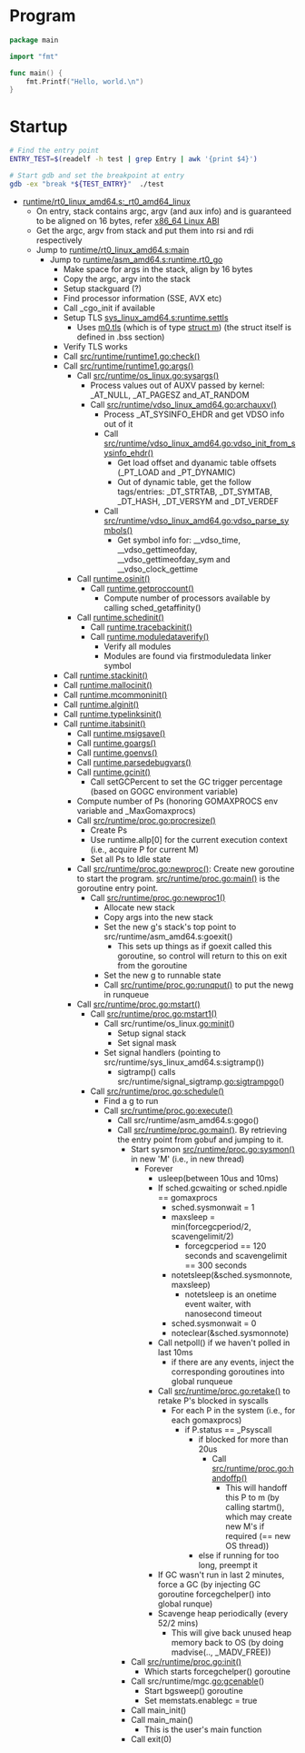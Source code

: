 #+OPTIONS: ^:{}

* Program
#+BEGIN_SRC go
package main

import "fmt"

func main() {
	fmt.Printf("Hello, world.\n")
}
#+END_SRC

* Startup

#+BEGIN_SRC sh
# Find the entry point
ENTRY_TEST=$(readelf -h test | grep Entry | awk '{print $4}')

# Start gdb and set the breakpoint at entry
gdb -ex "break *${TEST_ENTRY}"  ./test
#+END_SRC


  - [[https://github.com/golang/go/blob/release-branch.go1.7/src/runtime/rt0_linux_amd64.s#L7][runtime/rt0_linux_amd64.s:_rt0_amd64_linux]]
    - On entry, stack contains argc, argv (and aux info) and is guaranteed
      to be aligned on 16 bytes, refer [[http://refspecs.linuxfoundation.org/elf/x86-64-abi-0.99.pdf][ x86_64 Linux ABI]]
    - Get the argc, argv from stack and put them into rsi and rdi respectively
    - Jump to [[https://github.com/golang/go/blob/release-branch.go1.7/src/runtime/rt0_linux_amd64.s#L72][runtime/rt0_linux_amd64.s:main]]
      - Jump to [[https://github.com/golang/go/blob/release-branch.go1.7/src/runtime/asm_amd64.s#L10][runtime/asm_amd64.s:runtime.rt0_go]]
        - Make space for args in the stack, align by 16 bytes
        - Copy the argc, argv into the stack
        - Setup stackguard (?)
        - Find processor information (SSE, AVX etc)
        - Call _cgo_init if available
        - Setup TLS [[https://github.com/golang/go/blob/release-branch.go1.7/src/runtime/sys_linux_amd64.s#L458][sys_linux_amd64.s:runtime.settls]]
          - Uses [[https://github.com/golang/go/blob/release-branch.go1.7/src/runtime/proc.go#L79][m0.tls]] (which is of type [[https://github.com/golang/go/blob/release-branch.go1.7/src/runtime/runtime2.go#L377-L442][struct m]]) (the struct itself is
            defined in .bss section)
        - Verify TLS works
        - Call [[https://github.com/golang/go/blob/release-branch.go1.7/src/runtime/runtime1.go#L142][src/runtime/runtime1.go:check()]]
        - Call [[https://github.com/golang/go/blob/release-branch.go1.7/src/runtime/runtime1.go#L61][src/runtime/runtime1.go:args()]]
          - Call [[https://github.com/golang/go/blob/release-branch.go1.7/src/runtime/os_linux.go#L188][src/runtime/os_linux.go:sysargs()]]
            - Process values out of AUXV passed by kernel: _AT_NULL,
              _AT_PAGESZ and_AT_RANDOM
            - Call [[https://github.com/golang/go/blob/release-branch.go1.7/src/runtime/vdso_linux_amd64.go#L292][src/runtime/vdso_linux_amd64.go:archauxv()]]
              - Process _AT_SYSINFO_EHDR and get VDSO info out of it
              - Call [[https://github.com/golang/go/blob/release-branch.go1.7/src/runtime/vdso_linux_amd64.go#L170][src/runtime/vdso_linux_amd64.go:vdso_init_from_sysinfo_ehdr()]]
                - Get load offset and dyanamic table offsets (_PT_LOAD and
                  _PT_DYNAMIC)
                - Out of dynamic table, get the follow tags/entries:
                  _DT_STRTAB, _DT_SYMTAB, _DT_HASH, _DT_VERSYM and
                  _DT_VERDEF
              - Call [[https://github.com/golang/go/blob/release-branch.go1.7/src/runtime/vdso_linux_amd64.go#L264][src/runtime/vdso_linux_amd64.go:vdso_parse_symbols()]]
                - Get symbol info for: __vdso_time, __vdso_gettimeofday,
                  __vdso_gettimeofday_sym and __vdso_clock_gettime
          - Call [[https://github.com/golang/go/blob/release-branch.go1.7/src/runtime/os_linux.go#L227][runtime.osinit()]]
            - Call [[https://github.com/golang/go/blob/release-branch.go1.7/src/runtime/os_linux.go#L83][runtime.getproccount()]]
              - Compute number of processors available by calling
                sched_getaffinity()
          - Call [[https://github.com/golang/go/blob/release-branch.go1.7/src/runtime/proc.go#L427][runtime.schedinit()]]
            - Call [[https://github.com/golang/go/blob/release-branch.go1.7/src/runtime/traceback.go#L][runtime.tracebackinit()]]
            - Call [[https://github.com/golang/go/blob/release-branch.go1.7/src/runtime/traceback.go#L][runtime.moduledataverify()]]
              - Verify all modules
              - Modules are found via firstmoduledata linker symbol
	    - Call [[https://github.com/golang/go/blob/release-branch.go1.7/src/runtime/stack.go#L157][runtime.stackinit()]]
	    - Call [[https://github.com/golang/go/blob/release-branch.go1.7/src/runtime/malloc.go#L213][runtime.mallocinit()]]
	    - Call [[https://github.com/golang/go/blob/release-branch.go1.7/src/runtime/proc.go#L490][runtime.mcommoninit()]]
	    - Call [[https://github.com/golang/go/blob/release-branch.go1.7/src/runtime/agl.go#L292][runtime.alginit()]]
	    - Call [[https://github.com/golang/go/blob/release-branch.go1.7/src/runtime/type.go#L445][runtime.typelinksinit()]]
	    - Call [[https://github.com/golang/go/blob/release-branch.go1.7/src/runtime/iface#L144][runtime.itabsinit()]]
            - Call [[https://github.com/golang/go/blob/release-branch.go1.7/src/runtime/os_linux.go#L266][runtime.msigsave()]]
            - Call [[https://github.com/golang/go/blob/release-branch.go1.7/src/runtime/runtime1.go#L67][runtime.goargs()]]
            - Call [[https://github.com/golang/go/blob/release-branch.go1.7/src/runtime/os_linux.go#L245][runtime.goenvs()]]
            - Call [[https://github.com/golang/go/blob/release-branch.go1.7/src/runtime/runtime1.go#L354][runtime.parsedebugvars()]]
            - Call [[https://github.com/golang/go/blob/release-branch.go1.7/src/runtime/mgc.go#L164][runtime.gcinit()]]
              - Call setGCPercent to set the GC trigger percentage (based on
                GOGC environment variable)
            - Compute number of Ps (honoring GOMAXPROCS env variable and
              _MaxGomaxprocs)
            - Call [[https://github.com/golang/go/blob/release-branch.go1.7/src/runtime/proc.go#L3283][src/runtime/proc.go:procresize()]]
              - Create Ps
              - Use runtime.allp[0] for the current execution context (i.e.,
                acquire P for current M)
              - Set all Ps to Idle state
          - Call [[https://github.com/golang/go/blob/release-branch.go1.7/src/runtime/proc.go#L2708][src/runtime/proc.go:newproc()]]: Create new goroutine to
            start the program. [[https://github.com/golang/go/blob/release-branch.go1.7/src/runtime/proc.go#L106][src/runtime/proc.go:main()]] is the goroutine
            entry point.
            - Call [[https://github.com/golang/go/blob/release-branch.go1.7/src/runtime/proc.go#L2720][src/runtime/proc.go:newproc1()]]
              - Allocate new stack
              - Copy args into the new stack
              - Set the new g's stack's top point to
                src/runtime/asm_amd64.s:goexit()
                - This sets up things as if goexit called this goroutine, so
                  control will return to this on exit from the goroutine
              - Set the new g to runnable state
              - Call [[https://github.com/golang/go/blob/release-branch.go1.7/src/runtime/proc.go#L4036][src/runtime/proc.go:runqput()]] to put the newg in
                runqueue
          - Call [[https://github.com/golang/go/blob/release-branch.go1.7/src/runtime/proc.go#L1079][src/runtime/proc.go:mstart()]]
            - Call [[https://github.com/golang/go/blob/release-branch.go1.7/src/runtime/proc.go#L1099][src/runtime/proc.go:mstart1()]]
              - Call src/runtime/os_linux.go:minit()
                - Setup signal stack
                - Set signal mask
              - Set signal handlers (pointing to src/runtime/sys_linux_amd64.s:sigtramp())
                - sigtramp() calls src/runtime/signal_sigtramp.go:sigtrampgo()
            - Call [[https://github.com/golang/go/blob/release-branch.go1.7/src/runtime/proc.go#L2070][src/runtime/proc.go:schedule()]]
              - Find a g to run
              - Call [[https://github.com/golang/go/blob/release-branch.go1.7/src/runtime/proc.go#L1805][src/runtime/proc.go:execute()]]
                - Call src/runtime/asm_amd64.s:gogo()
                - Call [[https://github.com/golang/go/blob/release-branch.go1.7/src/runtime/proc.go#L106][src/runtime/proc.go:main()]]. By retrieving the entry
                  point from gobuf and jumping to it.
                  - Start sysmon [[https://github.com/golang/go/blob/release-branch.go1.7/src/runtime/proc.go#L3580][src/runtime/proc.go:sysmon()]] in new 'M'
                    (i.e., in new thread)
                    - Forever
                      - usleep(between 10us and 10ms)
                      - If sched.gcwaiting or sched.npidle == gomaxprocs
                        - sched.sysmonwait = 1
                        - maxsleep = min(forcegcperiod/2, scavengelimit/2)
                          - forcegcperiod == 120 seconds and scavengelimit == 300 seconds
                        - notetsleep(&sched.sysmonnote, maxsleep)
                          - notetsleep is an onetime event waiter, with
                            nanosecond timeout
                        - sched.sysmonwait = 0
                        - noteclear(&sched.sysmonnote)
                      - Call netpoll() if we haven't polled in last 10ms
                        - if there are any events, inject the corresponding
                          goroutines into global runqueue
                      - Call [[https://github.com/golang/go/blob/release-branch.go1.7/src/runtime/proc.go#L3687][src/runtime/proc.go:retake()]] to retake P's
                        blocked in syscalls
                        - For each P in the system (i.e., for each gomaxprocs)
                          - if P.status == _Psyscall
                            - if blocked for more than 20us
                              - Call [[https://github.com/golang/go/blob/release-branch.go1.7/src/runtime/proc.go#L1663][src/runtime/proc.go:handoffp()]]
                                - This will handoff this P to m (by calling
                                  startm(), which may create new M's if
                                  required (== new OS thread))
                            - else if running for too long, preempt it
                      - If GC wasn't run in last 2 minutes, force a GC (by
                        injecting GC goroutine forcegchelper() into global
                        runque)
                      - Scavenge heap periodically (every 52/2 mins)
                        - This will give back unused heap memory back to OS
                          (by doing madvise(.., _MADV_FREE))
                  - Call [[https://github.com/golang/go/blob/release-branch.go1.7/src/runtime/proc.go#L212][src/runtime/proc.go:init()]]
                    - Which starts forcegchelper() goroutine
                  - Call src/runtime/mgc.go:gcenable()
                    - Start bgsweep() goroutine
                    - Set memstats.enablegc = true
                  - Call main_init()
                  - Call main_main()
                    - This is the user's main function
                  - Call exit(0)
